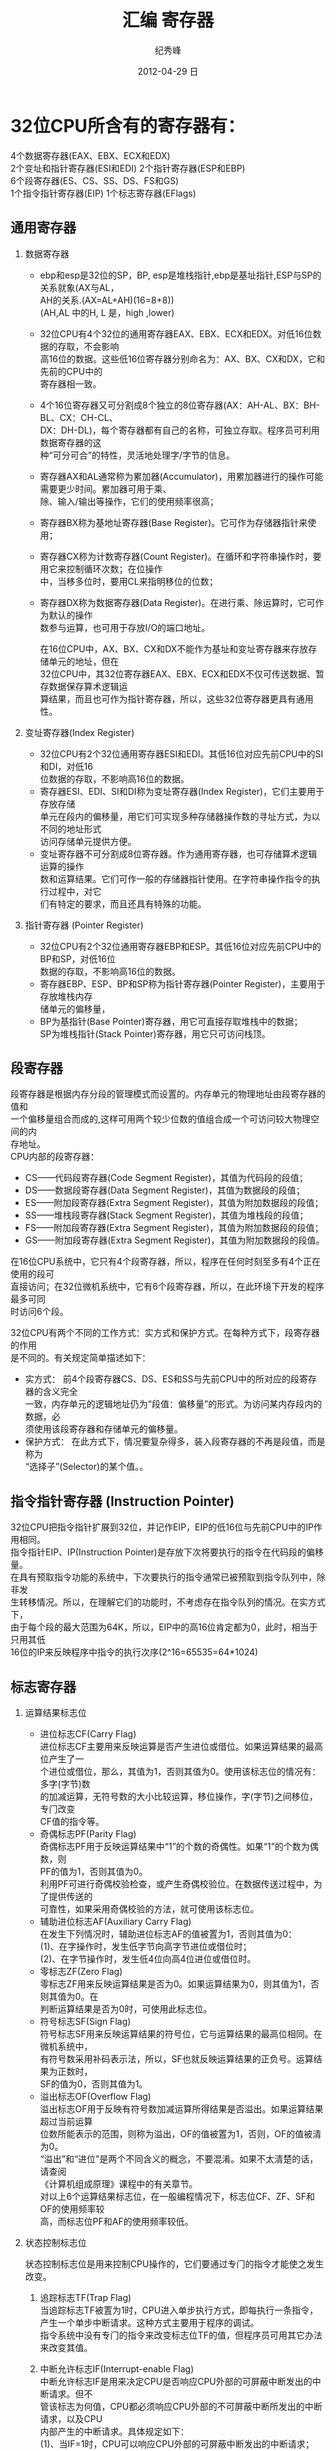 # -*- coding:utf-8-unix -*-
#+LANGUAGE:  zh
#+TITLE:     汇编 寄存器
#+AUTHOR:    纪秀峰
#+EMAIL:     jixiuf@gmail.com
#+DATE:     2012-04-29 日
#+DESCRIPTION:汇编 寄存器
#+KEYWORDS:
#+OPTIONS:   H:2 num:nil toc:t \n:t @:t ::t |:t ^:nil -:t f:t *:t <:t
#+OPTIONS:   TeX:t LaTeX:t skip:nil d:nil todo:t pri:nil
#+TAGS: :C:
[[file:../download/register.png]] [[file:../download/stack.jpg]]
* 32位CPU所含有的寄存器有：
  4个数据寄存器(EAX、EBX、ECX和EDX)
  2个变址和指针寄存器(ESI和EDI) 2个指针寄存器(ESP和EBP)
  6个段寄存器(ES、CS、SS、DS、FS和GS)
  1个指令指针寄存器(EIP) 1个标志寄存器(EFlags)

** 通用寄存器
*** 数据寄存器
  + ebp和esp是32位的SP，BP, esp是堆栈指针,ebp是基址指针,ESP与SP的关系就象(AX与AL，
    AH的关系.(AX=AL+AH)(16=8+8))
    (AH,AL 中的H, L 是，high ,lower)
  + 32位CPU有4个32位的通用寄存器EAX、EBX、ECX和EDX。对低16位数据的存取，不会影响
    高16位的数据。这些低16位寄存器分别命名为：AX、BX、CX和DX，它和先前的CPU中的
    寄存器相一致。
  + 4个16位寄存器又可分割成8个独立的8位寄存器(AX：AH-AL、BX：BH-BL、CX：CH-CL、
    DX：DH-DL)，每个寄存器都有自己的名称，可独立存取。程序员可利用数据寄存器的这
    种“可分可合”的特性，灵活地处理字/字节的信息。

  - 寄存器AX和AL通常称为累加器(Accumulator)，用累加器进行的操作可能需要更少时间。累加器可用于乘、
    除、输入/输出等操作，它们的使用频率很高；
  - 寄存器BX称为基地址寄存器(Base Register)。它可作为存储器指针来使用；
  - 寄存器CX称为计数寄存器(Count Register)。在循环和字符串操作时，要用它来控制循环次数；在位操作
    中，当移多位时，要用CL来指明移位的位数；
  - 寄存器DX称为数据寄存器(Data Register)。在进行乘、除运算时，它可作为默认的操作
    数参与运算，也可用于存放I/O的端口地址。

    在16位CPU中，AX、BX、CX和DX不能作为基址和变址寄存器来存放存储单元的地址，但在
    32位CPU中，其32位寄存器EAX、EBX、ECX和EDX不仅可传送数据、暂存数据保存算术逻辑运
    算结果，而且也可作为指针寄存器，所以，这些32位寄存器更具有通用性。
*** 变址寄存器(Index Register)
    + 32位CPU有2个32位通用寄存器ESI和EDI。其低16位对应先前CPU中的SI和DI，对低16
      位数据的存取，不影响高16位的数据。
    + 寄存器ESI、EDI、SI和DI称为变址寄存器(Index Register)，它们主要用于存放存储
      单元在段内的偏移量，用它们可实现多种存储器操作数的寻址方式，为以不同的地址形式
      访问存储单元提供方便。
    + 变址寄存器不可分割成8位寄存器。作为通用寄存器，也可存储算术逻辑运算的操作
      数和运算结果。它们可作一般的存储器指针使用。在字符串操作指令的执行过程中，对它
      们有特定的要求，而且还具有特殊的功能。
*** 指针寄存器 (Pointer Register)
   + 32位CPU有2个32位通用寄存器EBP和ESP。其低16位对应先前CPU中的BP和SP，对低16位
     数据的存取，不影响高16位的数据。
   + 寄存器EBP、ESP、BP和SP称为指针寄存器(Pointer Register)，主要用于存放堆栈内存
     储单元的偏移量，
   + BP为基指针(Base Pointer)寄存器，用它可直接存取堆栈中的数据；
     SP为堆栈指针(Stack Pointer)寄存器，用它只可访问栈顶。
** 段寄存器
   段寄存器是根据内存分段的管理模式而设置的。内存单元的物理地址由段寄存器的值和
   一个偏移量组合而成的,这样可用两个较少位数的值组合成一个可访问较大物理空间的内
   存地址。
   CPU内部的段寄存器：
    - CS——代码段寄存器(Code Segment Register)，其值为代码段的段值；
    - DS——数据段寄存器(Data Segment Register)，其值为数据段的段值；
    - ES——附加段寄存器(Extra Segment Register)，其值为附加数据段的段值；
    - SS——堆栈段寄存器(Stack Segment Register)，其值为堆栈段的段值；
    - FS——附加段寄存器(Extra Segment Register)，其值为附加数据段的段值；
    - GS——附加段寄存器(Extra Segment Register)，其值为附加数据段的段值。
   在16位CPU系统中，它只有4个段寄存器，所以，程序在任何时刻至多有4个正在使用的段可
   直接访问；在32位微机系统中，它有6个段寄存器，所以，在此环境下开发的程序最多可同
   时访问6个段。

   32位CPU有两个不同的工作方式：实方式和保护方式。在每种方式下，段寄存器的作用
   是不同的。有关规定简单描述如下：
   + 实方式： 前4个段寄存器CS、DS、ES和SS与先前CPU中的所对应的段寄存器的含义完全
     一致，内存单元的逻辑地址仍为“段值：偏移量”的形式。为访问某内存段内的数据，必
     须使用该段寄存器和存储单元的偏移量。
   + 保护方式： 在此方式下，情况要复杂得多，装入段寄存器的不再是段值，而是称为
     “选择子”(Selector)的某个值。。
** 指令指针寄存器 (Instruction Pointer)
   32位CPU把指令指针扩展到32位，并记作EIP，EIP的低16位与先前CPU中的IP作用相同。
   指令指针EIP、IP(Instruction Pointer)是存放下次将要执行的指令在代码段的偏移量。
   在具有预取指令功能的系统中，下次要执行的指令通常已被预取到指令队列中，除非发
   生转移情况。所以，在理解它们的功能时，不考虑存在指令队列的情况。在实方式下，
   由于每个段的最大范围为64K，所以，EIP中的高16位肯定都为0，此时，相当于只用其低
   16位的IP来反映程序中指令的执行次序(2^16=65535=64*1024)
** 标志寄存器
*** 运算结果标志位
   + 进位标志CF(Carry Flag)
     进位标志CF主要用来反映运算是否产生进位或借位。如果运算结果的最高位产生了一
     个进位或借位，那么，其值为1，否则其值为0。使用该标志位的情况有：多字(字节)数
     的加减运算，无符号数的大小比较运算，移位操作，字(字节)之间移位，专门改变
     CF值的指令等。
   + 奇偶标志PF(Parity Flag)
     奇偶标志PF用于反映运算结果中“1”的个数的奇偶性。如果“1”的个数为偶数，则
     PF的值为1，否则其值为0。
     利用PF可进行奇偶校验检查，或产生奇偶校验位。在数据传送过程中，为了提供传送的
     可靠性，如果采用奇偶校验的方法，就可使用该标志位。
   + 辅助进位标志AF(Auxiliary Carry Flag)
     在发生下列情况时，辅助进位标志AF的值被置为1，否则其值为0：
     (1)、在字操作时，发生低字节向高字节进位或借位时；
     (2)、在字节操作时，发生低4位向高4位进位或借位时。
   + 零标志ZF(Zero Flag)
     零标志ZF用来反映运算结果是否为0。如果运算结果为0，则其值为1，否则其值为0。在
     判断运算结果是否为0时，可使用此标志位。
   + 符号标志SF(Sign Flag)
     符号标志SF用来反映运算结果的符号位，它与运算结果的最高位相同。在微机系统中，
     有符号数采用补码表示法，所以，SF也就反映运算结果的正负号。运算结果为正数时，
     SF的值为0，否则其值为1。
   + 溢出标志OF(Overflow Flag)
     溢出标志OF用于反映有符号数加减运算所得结果是否溢出。如果运算结果超过当前运算
     位数所能表示的范围，则称为溢出，OF的值被置为1，否则，OF的值被清为0。
     “溢出”和“进位”是两个不同含义的概念，不要混淆。如果不太清楚的话，请查阅
    《计算机组成原理》课程中的有关章节。
     对以上6个运算结果标志位，在一般编程情况下，标志位CF、ZF、SF和OF的使用频率较
     高，而标志位PF和AF的使用频率较低。
*** 状态控制标志位
    状态控制标志位是用来控制CPU操作的，它们要通过专门的指令才能使之发生改变。
1. 追踪标志TF(Trap Flag)
   当追踪标志TF被置为1时，CPU进入单步执行方式，即每执行一条指令，
   产生一个单步中断请求。这种方式主要用于程序的调试。
   指令系统中没有专门的指令来改变标志位TF的值，但程序员可用其它办法来改变其值。
2. 中断允许标志IF(Interrupt-enable Flag)
   中断允许标志IF是用来决定CPU是否响应CPU外部的可屏蔽中断发出的中断请求。但不
   管该标志为何值，CPU都必须响应CPU外部的不可屏蔽中断所发出的中断请求，以及CPU
   内部产生的中断请求。具体规定如下：
   (1)、当IF=1时，CPU可以响应CPU外部的可屏蔽中断发出的中断请求；
   (2)、当IF=0时，CPU不响应CPU外部的可屏蔽中断发出的中断请求。
   CPU的指令系统中也有专门的指令来改变标志位IF的值。
3. 方向标志DF(Direction Flag)

   方向标志DF用来决定在串操作指令执行时有关指针寄存器发生调整的方向。具体规定
   在第5.2.11节——字符串操作指令——中给出。在微机的指令系统中，还提供了专门的指令
   来改变标志位DF的值。
*** 32位标志寄存器增加的标志位
1. I/O特权标志IOPL(I/O Privilege Level)
    I/O特权标志用两位二进制位来表示，也称为I/O特权级字段。该字段指定了要求执行I/O指
    令的特权级。如果当前的特权级别在数值上小于等于IOPL的值，那么，该I/O指令可执行，
    否则将发生一个保护异常。
2. 嵌套任务标志NT(Nested Task)
    嵌套任务标志NT用来控制中断返回指令IRET的执行。具体规定如下：
   (1)、当NT=0，用堆栈中保存的值恢复EFLAGS、CS和EIP，执行常规的中断返回操作；
   (2)、当NT=1，通过任务转换实现中断返回
3. 重启动标志RF(Restart Flag)
   重启动标志RF用来控制是否接受调试故障。规定：RF=0时，表示“接受”调试故障，
   否则拒绝之。在成功执行完一条指令后，处理机把RF置为0，当接受到一个非调试故障
   时，处理机就把它置为1。

4. 虚拟8086方式标志VM(Virtual 8086 Mode)
    如果该标志的值为1，则表示处理机处于虚拟的8086方式下的工作状态，否则，处理机处于
    一般保护方式下的工作状态。
